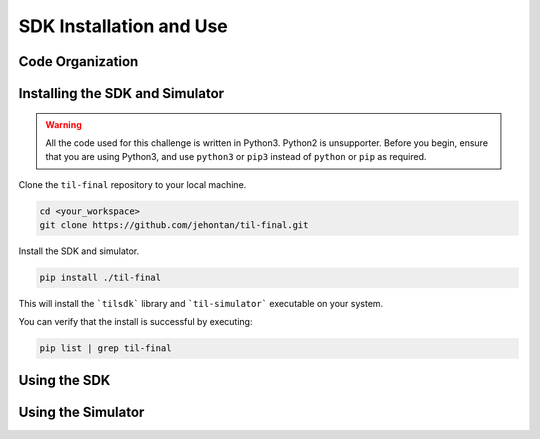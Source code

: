 SDK Installation and Use
========================

Code Organization
-----------------

.. todo::
    Talk about how code is organized


Installing the SDK and Simulator
--------------------------------

.. warning::
    All the code used for this challenge is written in Python3.
    Python2 is unsupporter. Before you begin, ensure that you 
    are using Python3, and use ``python3`` or ``pip3`` instead
    of ``python`` or ``pip`` as required.


.. todo::
    Update links for repository.

Clone the ``til-final`` repository to your local machine.

.. code-block:: sh

    cd <your_workspace>
    git clone https://github.com/jehontan/til-final.git


Install the SDK and simulator.

.. code-block:: sh

    pip install ./til-final


This will install the ```tilsdk``` library and ```til-simulator```
executable on your system.

You can verify that the install is successful by executing:

.. code-block:: sh

    pip list | grep til-final

Using the SDK
--------------

.. todo::
    Talk about how to use the SDK.


Using the Simulator
-------------------

.. todo::
    Talk about the simulator.
